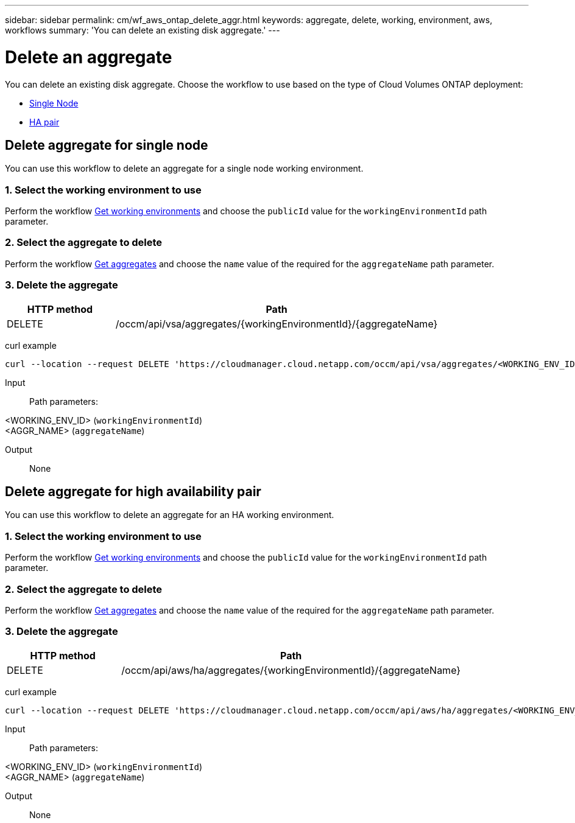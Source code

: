 ---
sidebar: sidebar
permalink: cm/wf_aws_ontap_delete_aggr.html
keywords: aggregate, delete, working, environment, aws, workflows
summary: 'You can delete an existing disk aggregate.'
---

= Delete an aggregate
:hardbreaks:
:nofooter:
:icons: font
:linkattrs:
:imagesdir: ./media/

[.lead]
You can delete an existing disk aggregate. Choose the workflow to use based on the type of Cloud Volumes ONTAP deployment:

* <<Delete aggregate for single node, Single Node>>
* <<Delete aggregate for high availability pair, HA pair>>

== Delete aggregate for single node
You can use this workflow to delete an aggregate for a single node working environment.

=== 1. Select the working environment to use

Perform the workflow link:wf_aws_cloud_get_wes.html#get-working-environments-for-single-node[Get working environments] and choose the `publicId` value for the `workingEnvironmentId` path parameter.

=== 2. Select the aggregate to delete

Perform the workflow link:wf_aws_ontap_get_aggrs.html#get-aggregates-for-single-node[Get aggregates] and choose the `name` value of the required for the `aggregateName` path parameter.

=== 3. Delete the aggregate

[cols="25,75"*,options="header"]
|===
|HTTP method
|Path
|DELETE
|/occm/api/vsa/aggregates/{workingEnvironmentId}/{aggregateName}
|===

curl example::
[source,curl]
curl --location --request DELETE 'https://cloudmanager.cloud.netapp.com/occm/api/vsa/aggregates/<WORKING_ENV_ID>/<AGGR_NAME>' --header 'Content-Type: application/json' --header 'x-agent-id: <AGENT_ID>' --header 'Authorization: Bearer <ACCESS_TOKEN>'

Input::

Path parameters:

<WORKING_ENV_ID> (`workingEnvironmentId`)
<AGGR_NAME> (`aggregateName`)

Output::

None

== Delete aggregate for high availability pair
You can use this workflow to delete an aggregate for an HA working environment.

=== 1. Select the working environment to use

Perform the workflow link:wf_aws_cloud_get_wes.html#get-working-environment-for-high-availability-pair[Get working environments] and choose the `publicId` value for the `workingEnvironmentId` path parameter.

=== 2. Select the aggregate to delete

Perform the workflow link:wf_aws_ontap_get_aggrs.html#get-aggregates-for-high-availability-pair[Get aggregates] and choose the `name` value of the required for the `aggregateName` path parameter.

=== 3. Delete the aggregate

[cols="25,75"*,options="header"]
|===
|HTTP method
|Path
|DELETE
|/occm/api/aws/ha/aggregates/{workingEnvironmentId}/{aggregateName}
|===

curl example::
[source,curl]
curl --location --request DELETE 'https://cloudmanager.cloud.netapp.com/occm/api/aws/ha/aggregates/<WORKING_ENV_ID>/<AGGR_NAME>' --header 'Content-Type: application/json' --header 'x-agent-id: <AGENT_ID>' --header 'Authorization: Bearer <ACCESS_TOKEN>'

Input::

Path parameters:

<WORKING_ENV_ID> (`workingEnvironmentId`)
<AGGR_NAME> (`aggregateName`)

Output::

None
